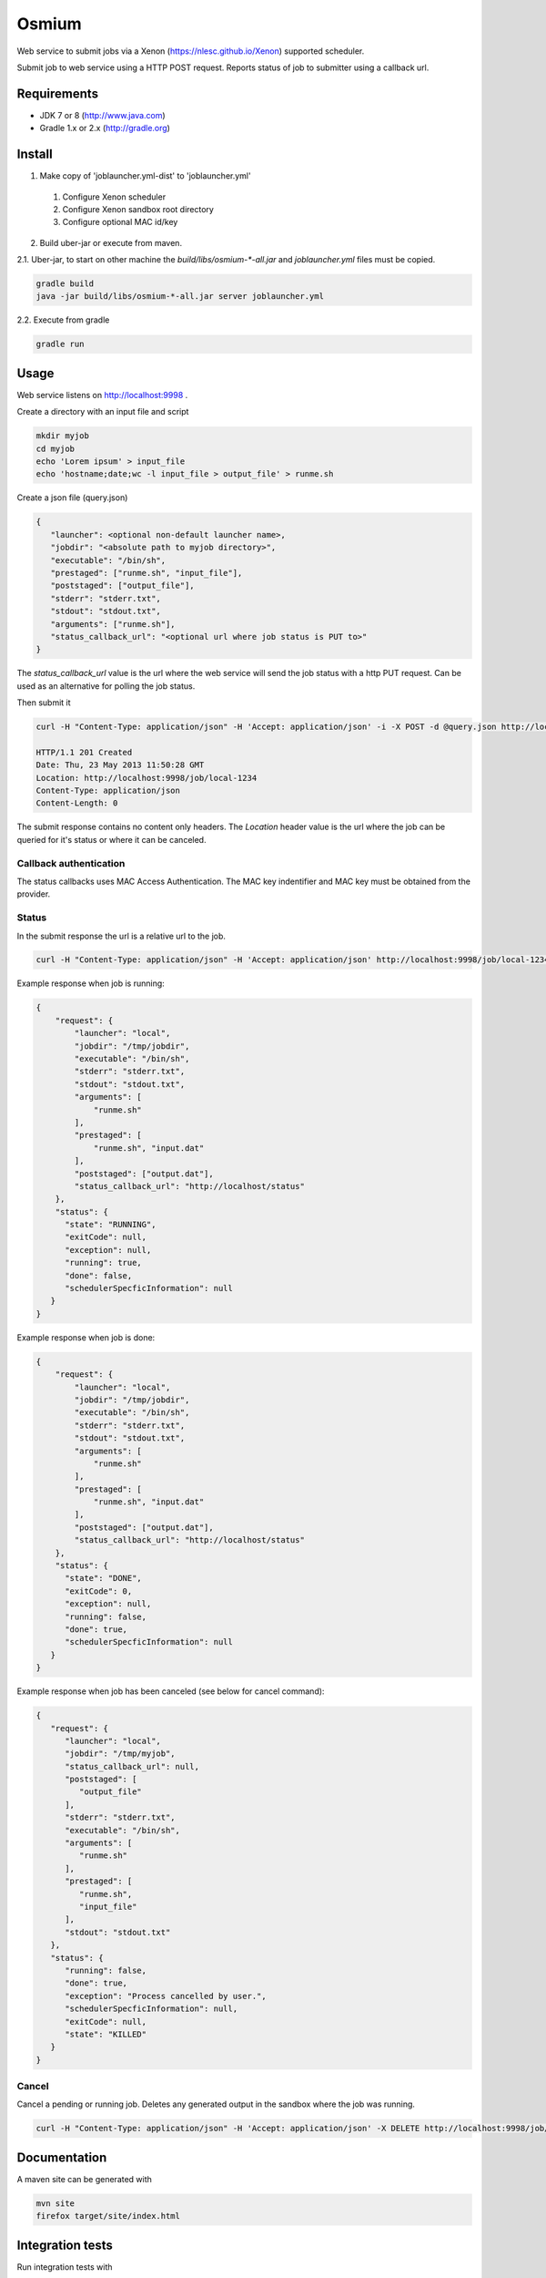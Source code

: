 Osmium
======

|TravisCILink|_

.. |TravisCILink| image:: https://travis-ci.org/NLeSC/osmium.png
.. _TravisCILink: https://travis-ci.org/NLeSC/osmium

Web service to submit jobs via a Xenon (https://nlesc.github.io/Xenon) supported scheduler.

Submit job to web service using a HTTP POST request.
Reports status of job to submitter using a callback url.

Requirements
------------

- JDK 7 or 8 (http://www.java.com)
- Gradle 1.x or 2.x (http://gradle.org)

Install
-------

1. Make copy of 'joblauncher.yml-dist' to 'joblauncher.yml'

  #. Configure Xenon scheduler
  #. Configure Xenon sandbox root directory
  #. Configure optional MAC id/key

2. Build uber-jar or execute from maven.

2.1. Uber-jar, to start on other machine the `build/libs/osmium-*-all.jar` and `joblauncher.yml` files must be copied.

.. code-block:: bash

   gradle build
   java -jar build/libs/osmium-*-all.jar server joblauncher.yml


2.2. Execute from gradle

.. code-block:: bash

   gradle run

Usage
-----

Web service listens on http://localhost:9998 .

Create a directory with an input file and script

.. code-block:: bash

   mkdir myjob
   cd myjob
   echo 'Lorem ipsum' > input_file
   echo 'hostname;date;wc -l input_file > output_file' > runme.sh

Create a json file (query.json)

.. code-block:: json

   {
      "launcher": <optional non-default launcher name>,
      "jobdir": "<absolute path to myjob directory>",
      "executable": "/bin/sh",
      "prestaged": ["runme.sh", "input_file"],
      "poststaged": ["output_file"],
      "stderr": "stderr.txt",
      "stdout": "stdout.txt",
      "arguments": ["runme.sh"],
      "status_callback_url": "<optional url where job status is PUT to>"
   }

The `status_callback_url` value is the url where the web service will send the job status with a http PUT request.
Can be used as an alternative for polling the job status.

Then submit it

.. code-block:: bash

   curl -H "Content-Type: application/json" -H 'Accept: application/json' -i -X POST -d @query.json http://localhost:9998/job

   HTTP/1.1 201 Created
   Date: Thu, 23 May 2013 11:50:28 GMT
   Location: http://localhost:9998/job/local-1234
   Content-Type: application/json
   Content-Length: 0

The submit response contains no content only headers.
The `Location` header value is the url where the job can be queried for it's status or where it can be canceled.

Callback authentication
^^^^^^^^^^^^^^^^^^^^^^^

The status callbacks uses MAC Access Authentication.
The MAC key indentifier and MAC key must be obtained from the provider.

Status
^^^^^^

In the submit response the url is a relative url to the job.

.. code-block:: bash

   curl -H "Content-Type: application/json" -H 'Accept: application/json' http://localhost:9998/job/local-1234

Example response when job is running:

.. code-block:: json

   {
       "request": {
           "launcher": "local",
           "jobdir": "/tmp/jobdir",
           "executable": "/bin/sh",
           "stderr": "stderr.txt",
           "stdout": "stdout.txt",
           "arguments": [
               "runme.sh"
           ],
           "prestaged": [
               "runme.sh", "input.dat"
           ],
           "poststaged": ["output.dat"],
           "status_callback_url": "http://localhost/status"
       },
       "status": {
         "state": "RUNNING",
         "exitCode": null,
         "exception": null,
         "running": true,
         "done": false,
         "schedulerSpecficInformation": null
      }
   }

Example response when job is done:

.. code-block:: json

   {
       "request": {
           "launcher": "local",
           "jobdir": "/tmp/jobdir",
           "executable": "/bin/sh",
           "stderr": "stderr.txt",
           "stdout": "stdout.txt",
           "arguments": [
               "runme.sh"
           ],
           "prestaged": [
               "runme.sh", "input.dat"
           ],
           "poststaged": ["output.dat"],
           "status_callback_url": "http://localhost/status"
       },
       "status": {
         "state": "DONE",
         "exitCode": 0,
         "exception": null,
         "running": false,
         "done": true,
         "schedulerSpecficInformation": null
      }
   }

Example response when job has been canceled (see below for cancel command):

.. code-block:: json

   {
      "request": {
         "launcher": "local",
         "jobdir": "/tmp/myjob",
         "status_callback_url": null,
         "poststaged": [
            "output_file"
         ],
         "stderr": "stderr.txt",
         "executable": "/bin/sh",
         "arguments": [
            "runme.sh"
         ],
         "prestaged": [
            "runme.sh",
            "input_file"
         ],
         "stdout": "stdout.txt"
      },
      "status": {
         "running": false,
         "done": true,
         "exception": "Process cancelled by user.",
         "schedulerSpecficInformation": null,
         "exitCode": null,
         "state": "KILLED"
      }
   }

Cancel
^^^^^^

Cancel a pending or running job.
Deletes any generated output in the sandbox where the job was running.

.. code-block:: bash

   curl -H "Content-Type: application/json" -H 'Accept: application/json' -X DELETE http://localhost:9998/job/local-1234

Documentation
-------------

A maven site can be generated with

.. code-block:: bash

   mvn site
   firefox target/site/index.html

Integration tests
-----------------

Run integration tests with

.. code-block:: bash

   gradle task
